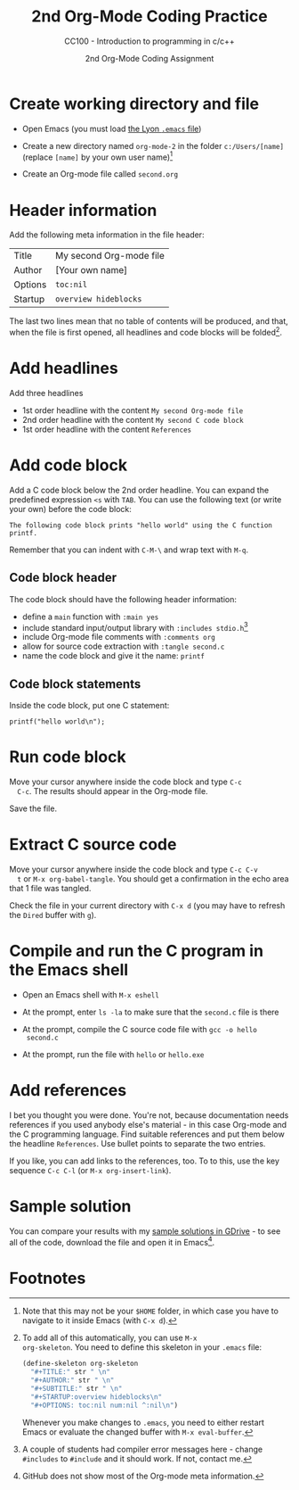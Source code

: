 #+TITLE:2nd Org-Mode Coding Practice
#+AUTHOR:2nd Org-Mode Coding Assignment
#+SUBTITLE:CC100 - Introduction to programming in c/c++
#+STARTUP:overview hideblocks
#+OPTIONS: toc:nil num:nil ^:nil

* Create working directory and file

  * Open Emacs (you must load [[https://github.com/birkenkrahe/org/blob/master/emacs/.emacs][the Lyon ~.emacs~ file]])

  * Create a new directory named ~org-mode-2~ in the folder
    ~c:/Users/[name]~ (replace ~[name]~ by your own user name)[fn:3]

  * Create an Org-mode file called ~second.org~

* Header information

  Add the following meta information in the file header:

  | Title   | My second Org-mode file |
  | Author  | [Your own name]         |
  | Options | ~toc:nil~               |
  | Startup | ~overview hideblocks~   |

  The last two lines mean that no table of contents will be
  produced, and that, when the file is first opened, all headlines
  and code blocks will be folded[fn:1].

* Add headlines

  Add three headlines
  - 1st order headline with the content ~My second Org-mode file~
  - 2nd order headline with the content ~My second C code block~
  - 1st order headline with the content ~References~

* Add code block

  Add a C code block below the 2nd order headline. You can expand the
  predefined expression ~<s~ with ~TAB~. You can use the following
  text (or write your own) before the code block:

  #+begin_example
  The following code block prints "hello world" using the C function printf.
  #+end_example

  Remember that you can indent with ~C-M-\~ and wrap text with ~M-q~.

** Code block header

   The code block should have the following header information:

   * define a ~main~ function with ~:main yes~
   * include standard input/output library with ~:includes stdio.h~[fn:4]
   * include Org-mode file comments with ~:comments org~
   * allow for source code extraction with ~:tangle second.c~
   * name the code block and give it the name: ~printf~

** Code block statements

   Inside the code block, put one C statement:

   #+begin_example
   printf("hello world\n");
   #+end_example
* Run code block

  Move your cursor anywhere inside the code block and type ~C-c
  C-c~. The results should appear in the Org-mode file.

  Save the file.

* Extract C source code

  Move your cursor anywhere inside the code block and type ~C-c C-v
  t~ or ~M-x org-babel-tangle~. You should get a confirmation in the
  echo area that 1 file was tangled.

  Check the file in your current directory with ~C-x d~ (you may have
  to refresh the ~Dired~ buffer with ~g~).

* Compile and run the C program in the Emacs shell

  * Open an Emacs shell with ~M-x eshell~

  * At the prompt, enter ~ls -la~ to make sure that the ~second.c~
    file is there

  * At the prompt, compile the C source code file with ~gcc -o hello
    second.c~

  * At the prompt, run the file with ~hello~ or ~hello.exe~
* Add references

  I bet you thought you were done. You're not, because documentation
  needs references if you used anybody else's material - in this case
  Org-mode and the C programming language. Find suitable references
  and put them below the headline ~References~. Use bullet points to
  separate the two entries.

  If you like, you can add links to the references, too. To to this,
  use the key sequence ~C-c C-l~ (or ~M-x org-insert-link~).

* Sample solution

  You can compare your results with my [[https://drive.google.com/drive/folders/15LkNbby4ybj0mS11uHLeLjADOgucY4Yh?usp=sharing][sample solutions in GDrive]] - to
  see all of the code, download the file and open it in Emacs[fn:2].

* Footnotes

[fn:4]A couple of students had compiler error messages here - change
~#includes~ to ~#include~ and it should work. If not, contact me.

[fn:3]Note that this may not be your ~$HOME~ folder, in which case you
have to navigate to it inside Emacs (with ~C-x d~).

[fn:2]GitHub does not show most of the Org-mode meta information.

[fn:1]To add all of this automatically, you can use ~M-x
org-skeleton~. You need to define this skeleton in your ~.emacs~ file:
#+begin_src emacs-lisp
  (define-skeleton org-skeleton
    "#+TITLE:" str " \n"
    "#+AUTHOR:" str " \n"
    "#+SUBTITLE:" str " \n"
    "#+STARTUP:overview hideblocks\n"
    "#+OPTIONS: toc:nil num:nil ^:nil\n")
#+end_src
Whenever you make changes to ~.emacs~, you need to either restart
Emacs or evaluate the changed buffer with ~M-x eval-buffer~.
